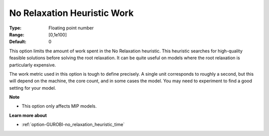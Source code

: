 .. _option-GUROBI-no_relaxation_heuristic_work:


No Relaxation Heuristic Work
============================



:Type:	Floating point number	
:Range:	[0,1e100]	
:Default:	0	



This option limits the amount of work spent in the No Relaxation heuristic. This heuristic searches for high-quality feasible solutions before solving the root relaxation. It can be quite useful on models where the root relaxation is particularly expensive.



The work metric used in this option is tough to define precisely. A single unit corresponds to roughly a second, but this will depend on the machine, the core count, and in some cases the model. You may need to experiment to find a good setting for your model.



**Note** 

*	This option only affects MIP models.




**Learn more about** 

*	:ref:`option-GUROBI-no_relaxation_heuristic_time`  
